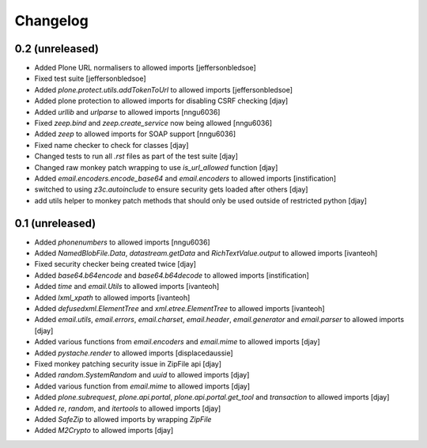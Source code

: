 Changelog
=========

0.2 (unreleased)
----------------
- Added Plone URL normalisers to allowed imports [jeffersonbledsoe]
- Fixed test suite [jeffersonbledsoe]
- Added `plone.protect.utils.addTokenToUrl` to allowed imports [jeffersonbledsoe]
- Added plone protection to allowed imports for disabling CSRF checking [djay]
- Added `urllib` and `urlparse` to allowed imports [nngu6036]
- Fixed `zeep.bind` and `zeep.create_service` now being allowed [nngu6036]
- Added `zeep` to allowed imports for SOAP support [nngu6036]
- Fixed name checker to check for classes [djay]
- Changed tests to run all `.rst` files as part of the test suite [djay]
- Changed raw monkey patch wrapping to use `is_url_allowed` function [djay]
- Added `email.encoders.encode_base64` and `email.encoders` to allowed imports [instification]
- switched to using `z3c.autoinclude` to ensure security gets loaded after others [djay]
- add utils helper to monkey patch methods that should only be used outside of restricted python [djay]


0.1 (unreleased)
----------------
- Added `phonenumbers` to allowed imports [nngu6036]
- Added `NamedBlobFile.Data`, `datastream.getData` and `RichTextValue.output` to allowed imports [ivanteoh]
- Fixed security checker being created twice [djay]
- Added `base64.b64encode` and `base64.b64decode` to allowed imports [instification]
- Added `time` and `email.Utils` to allowed imports [ivanteoh]
- Added `lxml_xpath` to allowed imports [ivanteoh]
- Added `defusedxml.ElementTree` and `xml.etree.ElementTree` to allowed imports [ivanteoh]
- Added `email.utils`, `email.errors`, `email.charset`, `email.header`, `email.generator` and `email.parser` to allowed imports [djay]
- Added various functions from `email.encoders` and `email.mime` to allowed imports [djay]
- Added `pystache.render` to allowed imports [displacedaussie]
- Fixed monkey patching security issue in ZipFile api [djay]
- Added `random.SystemRandom` and `uuid` to allowed imports [djay]
- Added various function from `email.mime` to allowed imports [djay]
- Added `plone.subrequest`, `plone.api.portal`, `plone.api.portal.get_tool` and `transaction` to allowed imports [djay]
- Added `re`, `random`, and `itertools` to allowed imports [djay]
- Added `SafeZip` to allowed imports by wrapping `ZipFile`
- Added `M2Crypto` to allowed imports [djay]
